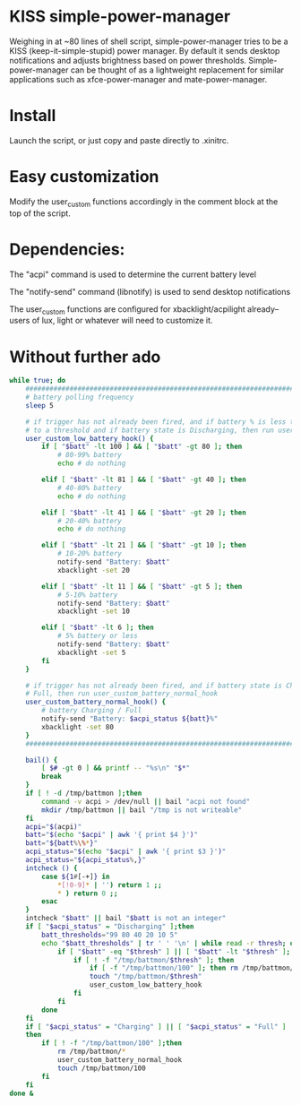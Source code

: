 * KISS simple-power-manager
Weighing in at ~80 lines of shell script, simple-power-manager tries to be a KISS (keep-it-simple-stupid) power manager.
By default it sends desktop notifications and adjusts brightness based on power thresholds. Simple-power-manager
 can be thought of as a lightweight replacement for similar applications such as
xfce-power-manager and mate-power-manager.

* Install
Launch the script, or just copy and paste directly to .xinitrc.

* Easy customization

 Modify the user_custom functions accordingly in the comment block at the top of the script.

* Dependencies:
The "acpi" command is used to determine the current battery level

The "notify-send" command (libnotify) is used to send desktop notifications

The user_custom functions are configured for xbacklight/acpilight already--
users of lux, light or whatever will need to customize it.

* Without further ado
#+BEGIN_SRC bash
  while true; do
      ############################################################################
      # battery polling frequency
      sleep 5

      # if trigger has not already been fired, and if battery % is less than or equal
      # to a threshold and if battery state is Discharging, then run user_custom_low_battery_hook
      user_custom_low_battery_hook() {
          if [ "$batt" -lt 100 ] && [ "$batt" -gt 80 ]; then
              # 80-99% battery
              echo # do nothing

          elif [ "$batt" -lt 81 ] && [ "$batt" -gt 40 ]; then
              # 40-80% battery
              echo # do nothing

          elif [ "$batt" -lt 41 ] && [ "$batt" -gt 20 ]; then
              # 20-40% battery
              echo # do nothing

          elif [ "$batt" -lt 21 ] && [ "$batt" -gt 10 ]; then
              # 10-20% battery
              notify-send "Battery: $batt"
              xbacklight -set 20

          elif [ "$batt" -lt 11 ] && [ "$batt" -gt 5 ]; then
              # 5-10% battery
              notify-send "Battery: $batt"
              xbacklight -set 10

          elif [ "$batt" -lt 6 ]; then
              # 5% battery or less
              notify-send "Battery: $batt"
              xbacklight -set 5
          fi
      }

      # if trigger has not already been fired, and if battery state is Charging or
      # Full, then run user_custom_battery_normal_hook
      user_custom_battery_normal_hook() {
          # battery Charging / Full
          notify-send "Battery: $acpi_status ${batt}%"
          xbacklight -set 80
      }
      ############################################################################

      bail() {
          [ $# -gt 0 ] && printf -- "%s\n" "$*"
          break
      }
      if [ ! -d /tmp/battmon ];then
          command -v acpi > /dev/null || bail "acpi not found"
          mkdir /tmp/battmon || bail "/tmp is not writeable"
      fi
      acpi="$(acpi)"
      batt="$(echo "$acpi" | awk '{ print $4 }')"
      batt="${batt%\%*}"
      acpi_status="$(echo "$acpi" | awk '{ print $3 }')"
      acpi_status="${acpi_status%,}"
      intcheck () {
          case ${1#[-+]} in
              ,*[!0-9]* | '') return 1 ;;
              ,* ) return 0 ;;
          esac
      }
      intcheck "$batt" || bail "$batt is not an integer"
      if [ "$acpi_status" = "Discharging" ];then
          batt_thresholds="99 80 40 20 10 5"
          echo "$batt_thresholds" | tr ' ' '\n' | while read -r thresh; do
              if [ "$batt" -eq "$thresh" ] || [ "$batt" -lt "$thresh" ]; then
                  if [ ! -f "/tmp/battmon/$thresh" ]; then
                      if [ -f "/tmp/battmon/100" ]; then rm /tmp/battmon/100; fi
                      touch "/tmp/battmon/$thresh"
                      user_custom_low_battery_hook
                  fi
              fi
          done
      fi
      if [ "$acpi_status" = "Charging" ] || [ "$acpi_status" = "Full" ]
      then
          if [ ! -f "/tmp/battmon/100" ];then
              rm /tmp/battmon/*
              user_custom_battery_normal_hook
              touch /tmp/battmon/100
          fi
      fi
  done &
#+END_SRC
